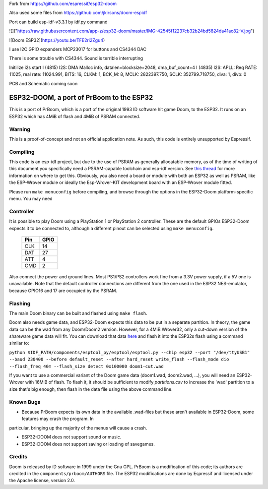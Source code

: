 Fork from https://github.com/espressif/esp32-doom

Also used some files from https://github.com/jkirsons/doom-espidf

Port can build esp-idf-v3.3.1 by idf.py command


![]("https://raw.githubusercontent.com/app-z/esp32-doom/master/IMG-42545f12237cb32b24bd5824da41ac82-V.jpg")


![Doom ESP32](https://youtu.be/TFE2ri2Zgu4)


I use I2C GPIO expanders MCP23017 for buttons and CS4344 DAC

There is some trouble with CS4344. Sound is terrible interrupting


Initilize i2s start
I (4815) I2S: DMA Malloc info, datalen=blocksize=2048, dma_buf_count=4
I (4835) I2S: APLL: Req RATE: 11025, real rate: 11024.991, BITS: 16, CLKM: 1, BCK_M: 8, MCLK: 2822397.750, SCLK: 352799.718750, diva: 1, divb: 0


PCB and Schematic coming soon



ESP32-DOOM, a port of PrBoom to the ESP32
=========================================

This is a port of PrBoom, which is a port of the original 1993 ID software hit game Doom, to the
ESP32. It runs on an ESP32 which has 4MiB of flash and 4MiB of PSRAM connected.

Warning
-------

This is a proof-of-concept and not an official application note. As such, this code is entirely unsupported by Espressif.

Compiling
---------
This code is an esp-idf project, but due to the use of PSRAM as generally allocatable memory, as of the time of writing
of this document you specifically need a PSRAM-capable toolchain and esp-idf version. See `this thread <https://www.esp32.com/viewtopic.php?f=13&t=2031>`_ 
for more information on where to get this. Obviously, you also need a board or module with both an ESP32 as well as PSRAM, like the ESP-Wrover
module or ideally the Esp-Wrover-KIT development board with an ESP-Wrover module fitted.

Please run ``make menuconfig`` before compiling, and browse through the options in the ESP32-Doom platform-specific menu. You may need

Controller
----------
It is possible to play Doom using a PlayStation 1 or PlayStation 2 controller. These are the default GPIOs ESP32-Doom expects it to be connected
to, although a different pinout can be selected using ``make menuconfig``.

    =====  =====
    Pin    GPIO
    =====  =====
    CLK    14
    DAT    27
    ATT    4
    CMD    2
    =====  =====

Also connect the power and ground lines. Most PS1/PS2 controllers work fine from a 3.3V power supply, if a 5V one is unavailable. Note that the
default controller connections are different from the one used in the ESP32 NES-emulator, because GPIO16 and 17 are occupied by the PSRAM.

Flashing
--------

The main Doom binary can be built and flashed using ``make flash``.

Doom also needs game data, and ESP32-Doom expects this data to be put in a separate partition. In theory, the game data can be the wad from any
Doom/Doom2 version. However, for a 4MiB Wrover32, only a cut-down version of the shareware game data will fit. You can download that data
`here <https://dl.espressif.com/dl/doom1-cut.wad>`_ and flash it into the ESP32s flash using a command similar to:

``python $IDF_PATH/components/esptool_py/esptool/esptool.py --chip esp32 --port "/dev/ttyUSB1" --baud 230400 --before default_reset --after hard_reset write_flash --flash_mode dio --flash_freq 40m --flash_size detect 0x100000 doom1-cut.wad``


If you want to use a commercial variant of the Doom game data (doom1.wad, doom2.wad, ...), you will need an ESP32-Wrover with 16MiB of flash. 
To flash it, it should be sufficient to modify `partitions.csv` to increase the 'wad' partition to a size that's big enough, then flash in the 
data file using the above command line.


Known Bugs
----------

- Because PrBoom expects its own data in the available .wad-files but these aren't available in ESP32-Doom, some features may crash the program. In
particular, bringing up the majority of the menus will cause a crash.

- ESP32-DOOM does not support sound or music.

- ESP32-DOOM does not support saving or loading of savegames.


Credits
-------

Doom is released by iD software in 1999 under the Gnu GPL. PrBoom is a modification of this code; its authors are credited in 
the ``components/prboom/AUTHORS`` file. The ESP32 modifications are done by Espressif and licensed under the Apache license, version 2.0.

